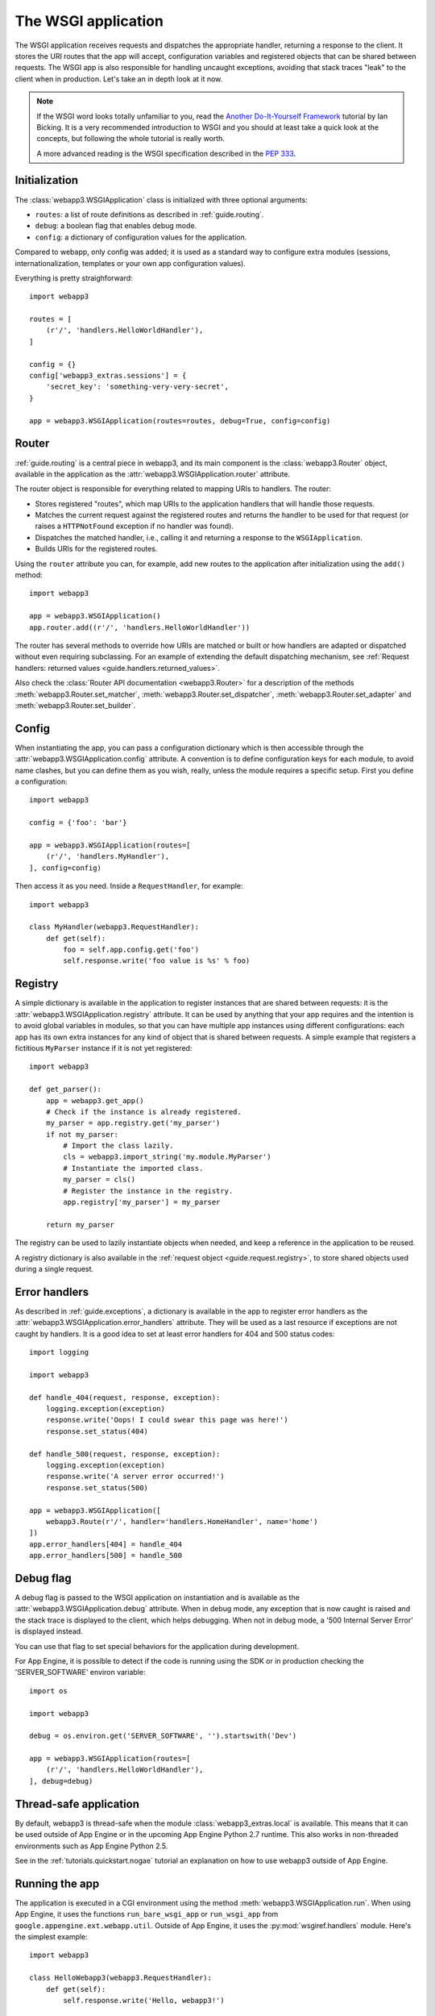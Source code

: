 .. _guide.app:

The WSGI application
====================
The WSGI application receives requests and dispatches the appropriate handler,
returning a response to the client. It stores the URI routes that the app will
accept, configuration variables and registered objects that can be shared
between requests. The WSGI app is also responsible for handling uncaught
exceptions, avoiding that stack traces "leak" to the client when in production.
Let's take an in depth look at it now.

.. note::
   If the WSGI word looks totally unfamiliar to you, read the
   `Another Do-It-Yourself Framework`_ tutorial by Ian Bicking. It is a very
   recommended introduction to WSGI and you should at least take a quick look
   at the concepts, but following the whole tutorial is really worth.

   A more advanced reading is the WSGI specification described in the
   `PEP 333 <http://www.python.org/dev/peps/pep-0333/>`_.


Initialization
--------------
The :class:`webapp3.WSGIApplication` class is initialized with three optional
arguments:

- ``routes``: a list of route definitions as described in :ref:`guide.routing`.
- ``debug``: a boolean flag that enables debug mode.
- ``config``: a dictionary of configuration values for the application.

Compared to webapp, only config was added; it is used as a standard way to
configure extra modules (sessions, internationalization, templates or your
own app configuration values).

Everything is pretty straighforward::

    import webapp3

    routes = [
        (r'/', 'handlers.HelloWorldHandler'),
    ]

    config = {}
    config['webapp3_extras.sessions'] = {
        'secret_key': 'something-very-very-secret',
    }

    app = webapp3.WSGIApplication(routes=routes, debug=True, config=config)


.. _guide.app.router:

Router
------
:ref:`guide.routing` is a central piece in webapp3, and its main component is
the :class:`webapp3.Router` object, available in the application as the
:attr:`webapp3.WSGIApplication.router` attribute.

The router object is responsible for everything related to mapping URIs to
handlers. The router:

- Stores registered "routes", which map URIs to the application handlers
  that will handle those requests.
- Matches the current request against the registered routes and returns the
  handler to be used for that request (or raises a ``HTTPNotFound`` exception
  if no handler was found).
- Dispatches the matched handler, i.e., calling it and returning a response
  to the ``WSGIApplication``.
- Builds URIs for the registered routes.

Using the ``router`` attribute you can, for example, add new routes to the
application after initialization using the ``add()`` method::

    import webapp3

    app = webapp3.WSGIApplication()
    app.router.add((r'/', 'handlers.HelloWorldHandler'))

The router has several methods to override how URIs are matched or built or how
handlers are adapted or dispatched without even requiring subclassing. For an
example of extending the default dispatching mechanism, see
:ref:`Request handlers: returned values <guide.handlers.returned_values>`.

Also check the :class:`Router API documentation <webapp3.Router>` for
a description of the methods :meth:`webapp3.Router.set_matcher`,
:meth:`webapp3.Router.set_dispatcher`, :meth:`webapp3.Router.set_adapter` and
:meth:`webapp3.Router.set_builder`.


.. _guide.app.config:

Config
------
When instantiating the app, you can pass a configuration dictionary which is
then accessible through the :attr:`webapp3.WSGIApplication.config` attribute.
A convention is to define configuration keys for each module, to avoid name
clashes, but you can define them as you wish, really, unless the module
requires a specific setup. First you define a configuration::

    import webapp3

    config = {'foo': 'bar'}

    app = webapp3.WSGIApplication(routes=[
        (r'/', 'handlers.MyHandler'),
    ], config=config)

Then access it as you need. Inside a ``RequestHandler``, for example::

    import webapp3

    class MyHandler(webapp3.RequestHandler):
        def get(self):
            foo = self.app.config.get('foo')
            self.response.write('foo value is %s' % foo)


.. _guide.app.registry:

Registry
--------
A simple dictionary is available in the application to register instances that
are shared between requests: it is the :attr:`webapp3.WSGIApplication.registry`
attribute. It can be used by anything that your app requires and the intention
is to avoid global variables in modules, so that you can have multiple app
instances using different configurations: each app has its own extra instances
for any kind of object that is shared between requests. A simple example that
registers a fictitious ``MyParser`` instance if it is not yet registered::

    import webapp3

    def get_parser():
        app = webapp3.get_app()
        # Check if the instance is already registered.
        my_parser = app.registry.get('my_parser')
        if not my_parser:
            # Import the class lazily.
            cls = webapp3.import_string('my.module.MyParser')
            # Instantiate the imported class.
            my_parser = cls()
            # Register the instance in the registry.
            app.registry['my_parser'] = my_parser

        return my_parser

The registry can be used to lazily instantiate objects when needed, and keep a
reference in the application to be reused.

A registry dictionary is also available in the
:ref:`request object <guide.request.registry>`, to store shared objects
used during a single request.


Error handlers
--------------
As described in :ref:`guide.exceptions`, a dictionary is available in the app
to register error handlers as the :attr:`webapp3.WSGIApplication.error_handlers`
attribute. They will be used as a last resource if exceptions are not caught
by handlers. It is a good idea to set at least error handlers for 404 and 500
status codes::

    import logging

    import webapp3

    def handle_404(request, response, exception):
        logging.exception(exception)
        response.write('Oops! I could swear this page was here!')
        response.set_status(404)

    def handle_500(request, response, exception):
        logging.exception(exception)
        response.write('A server error occurred!')
        response.set_status(500)

    app = webapp3.WSGIApplication([
        webapp3.Route(r'/', handler='handlers.HomeHandler', name='home')
    ])
    app.error_handlers[404] = handle_404
    app.error_handlers[500] = handle_500


Debug flag
----------
A debug flag is passed to the WSGI application on instantiation and is
available as the :attr:`webapp3.WSGIApplication.debug` attribute. When in
debug mode, any exception that is now caught is raised and the stack trace is
displayed to the client, which helps debugging. When not in debug mode, a
'500 Internal Server Error' is displayed instead.

You can use that flag to set special behaviors for the application during
development.

For App Engine, it is possible to detect if the code is running using the SDK
or in production checking the 'SERVER_SOFTWARE' environ variable::

    import os

    import webapp3

    debug = os.environ.get('SERVER_SOFTWARE', '').startswith('Dev')

    app = webapp3.WSGIApplication(routes=[
        (r'/', 'handlers.HelloWorldHandler'),
    ], debug=debug)


Thread-safe application
-----------------------
By default, webapp3 is thread-safe when the module
:class:`webapp3_extras.local` is available. This means that it can be used
outside of App Engine or in the upcoming App Engine Python 2.7 runtime.
This also works in non-threaded environments such as App Engine Python 2.5.

See in the :ref:`tutorials.quickstart.nogae` tutorial an explanation on how
to use webapp3 outside of App Engine.


Running the app
---------------
The application is executed in a CGI environment using the method
:meth:`webapp3.WSGIApplication.run`. When using App Engine, it uses
the functions ``run_bare_wsgi_app`` or ``run_wsgi_app`` from
``google.appengine.ext.webapp.util``. Outside of App Engine, it uses the
:py:mod:`wsgiref.handlers` module. Here's the simplest example::

    import webapp3

    class HelloWebapp3(webapp3.RequestHandler):
        def get(self):
            self.response.write('Hello, webapp3!')

    app = webapp3.WSGIApplication([
        ('/', HelloWebapp3),
    ], debug=True)

    def main():
        app.run()

    if __name__ == '__main__':
        main()


Unit testing
------------
As described in :ref:`guide.testing`, the application has a convenience method
to test handlers: :meth:`webapp3.WSGIApplication.get_response`. It
receives the same parameters as ``Request.blank()`` to build a request and call
the application, returning the resulting response from a handler::

    class HelloHandler(webapp3.RequestHandler):
        def get(self):
            self.response.write('Hello, world!')

    app = webapp3.WSGIApplication([('/', HelloHandler)])

    # Test the app, passing parameters to build a request.
    response = app.get_response('/')
    assert response.status_int == 200
    assert response.body == 'Hello, world!'


Getting the current app
-----------------------
The active ``WSGIApplication`` instance can be accessed at any place of your
app using the function :func:`webapp3.get_app`. This is useful, for example, to
access the app registry or configuration values::

    import webapp3

    app = webapp3.get_app()
    config_value = app.config.get('my-config-key')


.. _Another Do-It-Yourself Framework: http://docs.webob.org/en/latest/do-it-yourself.html
